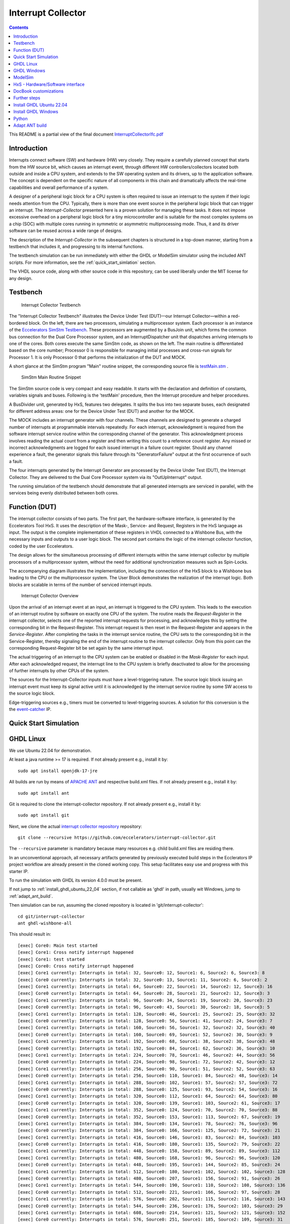 Interrupt Collector
===================

.. contents:: 
   	:depth: 3
   	
This README is a partial view of the final document
`InterruptCollectorIfc.pdf <https://github.com/eccelerators/interrupt-collector/blob/main/src-gen/docbook-pdf/Ecclerators.Library.IP.InterruptCollectorIfc.pdf>`_



Introduction
::::::::::::

Interrupts connect software (SW) and hardware (HW) very closely. They require a carefully planned concept that starts from the HW source bit, which 
causes an interrupt event, through different HW controllers/collectors located both outside and inside a CPU system, and extends to 
the SW operating system and its drivers, up to the application software. The concept is dependent on the specific nature of all components 
in this chain and dramatically affects the real-time capabilities and overall performance of a system.

A designer of a peripheral logic block for a CPU system is often required to issue an interrupt to the system if their logic needs attention from the CPU. 
Typically, there is more than one event source in the peripheral logic block that can trigger an interrupt. 
The *Interrupt-Collector* presented here is a proven solution for managing these tasks. It does not impose excessive overhead on a peripheral logic block 
for a tiny microcontroller and is suitable for the most complex systems on a chip (SOC) with multiple cores running in symmetric or asymmetric multiprocessing mode. 
Thus, it and its driver software can be reused across a wide range of designs.

The description of the *Interrupt-Collector* in the subsequent chapters is structured in a top-down manner, starting from a testbench that includes it, 
and progressing to its internal functions.

The testbench simulation can be run immediately with either the GHDL or ModelSim simulator using the included ANT scripts. For more information, 
see the :ref:`quick_start_simlation` section.

The VHDL source code, along with other source code in this repository, can be used liberally under the MIT license for any design.



Testbench
:::::::::

.. figure:: src/rst/resources/InterruptCollectorTestbench.png
   :scale: 11
   
   Interrupt Collector Testbench



The "Interrupt Collector Testbench" illustrates the Device Under Test (DUT)—our Interrupt Collector—within a red-bordered block. On the left, there are 
two processors, simulating a multiprocessor system. Each processor is an instance of the `Eccelerators SimStm Testbench <https://github.com/eccelerators/simstm>`_.
These processors are augmented by a BusJoin unit, which forms the common bus connection for the Dual Core Processor system, and an InterruptDispatcher unit 
that dispatches arriving interrupts to one of the cores.
Both cores execute the same SimStm code, as shown on the left. The main routine is differentiated based on the core number; Processor 0 is responsible for managing initial 
processes and cross-run signals for Processor 1. It is only Processor 0 that performs the initialization of the DUT and MOCK.

A short glance at the SimStm program "Main" routine snippet, the corresponding source file is `testMain.stm <https://github.com/eccelerators/interrupt-collector/tree/main/tb/simstm/testMain.stm>`_ .

.. figure:: src/rst/resources/simstm-snippet.png
   :scale: 30
   
   SimStm Main Routine Snippet



The SimStm source code is very compact and easy readable. It starts with the declaration and definition of constants, variables signals and buses. Following is the 
'testMain' procedure, then the Interrupt procedure and helper procedures.   

A BusDivider unit, generated by HxS, features two delegates. It splits the bus into two separate buses, each designated for different address 
areas: one for the Device Under Test (DUT) and another for the MOCK.

The MOCK includes an interrupt generator with four channels. These channels are designed to generate a charged number of interrupts at programmable intervals 
repeatedly. For each interrupt, acknowledgment is required from the software interrupt service routine within the corresponding channel of the generator. 
This acknowledgment process involves reading the actual count from a register and then writing this count to a reference count register. 
Any missed or incorrect acknowledgments are logged for each issued interrupt in a failure count register. Should any channel experience a fault, 
the generator signals this failure through its "GeneratorFailure" output at the first occurrence of such a fault.

The four interrupts generated by the Interrupt Generator are processed by the Device Under Test (DUT), the Interrupt Collector. They are delivered to the 
Dual Core Processor system via its "OutUpInterrupt" output.

The running simulation of the testbench should demonstrate that all generated interrupts are serviced in parallel, with the services being 
evenly distributed between both cores.



Function (DUT)
::::::::::::::

The interrupt collector consists of two parts. The first part, the hardware-software interface, is generated by the Eccelerators Tool HxS. 
It uses the description of the Mask-, Service- and Request, Registers in the HxS language as input. The output is the complete implementation 
of these registers in VHDL connected to a Wishbone Bus, with the necessary inputs and outputs to a user logic block. 
The second part contains the logic of the interrupt collector function, coded by the user Eccelerators.

The design allows for the simultaneous processing of different interrupts within the same interrupt collector by multiple 
processors of a multiprocessor system, without the need for additional synchronization measures such as Spin-Locks. 

The accompanying diagram illustrates the implementation, including the connection of the HxS block to a Wishbone bus leading 
to the CPU or the multiprocessor system. The User Block demonstrates the realization of the interrupt logic. 
Both blocks are scalable in terms of the number of serviced interrupt inputs.

.. figure:: src/rst/resources/InterruptCollectorOverview.png
   :scale: 50
   
   Interrupt Collector Overview

Upon the arrival of an interrupt event at an input, an interrupt is triggered to the CPU system. 
This leads to the execution of an interrupt routine by software on exactly one CPU of the system. The routine reads the *Request-Register*
in the interrupt collector, selects one of the reported interrupt requests for processing, and acknowledges 
this by setting the corresponding bit in the Request-Register. 
This interrupt request is then reset in the Request-Register and appears in the *Service-Register*. After completing the tasks in the interrupt 
service routine, the CPU sets to the corresponding bit in the Service-Register, thereby signaling the end of the interrupt routine 
to the interrupt collector. Only from this point can the corresponding Request-Register bit be set again by the same interrupt input.

The actual triggering of an interrupt to the CPU system can be enabled or disabled in the *Mask-Register* for each input. 
After each acknowledged request, the interrupt line to the CPU system is briefly deactivated to allow for the processing 
of further interrupts by other CPUs of the system. 

The sources for the Interrupt-Collector inputs must have a level-triggering nature. The source logic block issuing an interrupt event must keep its signal active 
until it is acknowledged by the interrupt service routine by some SW access to the source logic block.

Edge-triggering sources e.g., timers must be converted to level-triggering sources. A solution for this conversion is the  
the `event-catcher <https://github.com/eccelerators/event-catcher>`_ IP.



.. _quick_start_simlation:

Quick Start Simulation
::::::::::::::::::::::

GHDL Linux
::::::::::

We use Ubuntu 22.04 for demonstration.

At least a java runtime >= 17 is required. If not already present e.g., install it by:

::

  sudo apt install openjdk-17-jre


All builds are run by means of `APACHE ANT <https://ant.apache.org/>`_ and respective build.xml files.
If not already present e.g., install it by:

::

  sudo apt install ant
  
Git is required to clone the interrupt-collector repository.
If not already present e.g., install it by:

::

  sudo apt install git
  
Next, we clone the actual `interrupt collector repository <https://github.com/eccelerators/interrupt-collector>`_
repository:

::

  git clone --recursive https://github.com/eccelerators/interrupt-collector.git
  
The  ``--recursive`` parameter is mandatory because many resources e.g. child build.xml files are residing there.

In an unconventional approach, all necessary artifacts generated by previously executed build steps in the Ecclerators IP project workflow are already 
present in the cloned working copy. This setup facilitates easy use and progress with this starter IP.

To run the simulation with GHDL its version 4.0.0 must be present.

If not jump to :ref:`install_ghdl_ubuntu_22_04` section, if not callable as 'ghdl' in path, usually wit Windows, jump to :ref:`adapt_ant_build`.

Then simulation can be run, assuming the cloned repository is located in 'git/interrupt-collector':

::
  
  cd git/interrupt-collector
  ant ghdl-wishbone-all 

This should result in:

:: 

  [exec] Core0: Main test started
  [exec] Core1: Cross notify interrupt happened
  [exec] Core1: test started
  [exec] Core0: Cross notify interrupt happened
  [exec] Core1 currently: Interrupts in total: 32, Source0: 12, Source1: 6, Source2: 6, Source3: 8 
  [exec] Core0 currently: Interrupts in total: 32, Source0: 13, Source1: 11, Source2: 6, Source3: 2 
  [exec] Core1 currently: Interrupts in total: 64, Source0: 22, Source1: 14, Source2: 12, Source3: 16 
  [exec] Core0 currently: Interrupts in total: 64, Source0: 28, Source1: 21, Source2: 12, Source3: 3 
  [exec] Core1 currently: Interrupts in total: 96, Source0: 34, Source1: 19, Source2: 20, Source3: 23 
  [exec] Core0 currently: Interrupts in total: 96, Source0: 43, Source1: 30, Source2: 18, Source3: 5 
  [exec] Core1 currently: Interrupts in total: 128, Source0: 46, Source1: 25, Source2: 25, Source3: 32 
  [exec] Core0 currently: Interrupts in total: 128, Source0: 56, Source1: 41, Source2: 24, Source3: 7 
  [exec] Core1 currently: Interrupts in total: 160, Source0: 56, Source1: 32, Source2: 32, Source3: 40 
  [exec] Core0 currently: Interrupts in total: 160, Source0: 69, Source1: 52, Source2: 30, Source3: 9 
  [exec] Core1 currently: Interrupts in total: 192, Source0: 68, Source1: 38, Source2: 38, Source3: 48 
  [exec] Core0 currently: Interrupts in total: 192, Source0: 84, Source1: 62, Source2: 36, Source3: 10 
  [exec] Core1 currently: Interrupts in total: 224, Source0: 78, Source1: 46, Source2: 44, Source3: 56 
  [exec] Core0 currently: Interrupts in total: 224, Source0: 98, Source1: 72, Source2: 42, Source3: 12 
  [exec] Core1 currently: Interrupts in total: 256, Source0: 90, Source1: 51, Source2: 52, Source3: 63 
  [exec] Core0 currently: Interrupts in total: 256, Source0: 110, Source1: 84, Source2: 48, Source3: 14 
  [exec] Core1 currently: Interrupts in total: 288, Source0: 102, Source1: 57, Source2: 57, Source3: 72 
  [exec] Core0 currently: Interrupts in total: 288, Source0: 125, Source1: 93, Source2: 54, Source3: 16 
  [exec] Core1 currently: Interrupts in total: 320, Source0: 112, Source1: 64, Source2: 64, Source3: 80 
  [exec] Core0 currently: Interrupts in total: 320, Source0: 139, Source1: 103, Source2: 61, Source3: 17 
  [exec] Core1 currently: Interrupts in total: 352, Source0: 124, Source1: 70, Source2: 70, Source3: 88 
  [exec] Core0 currently: Interrupts in total: 352, Source0: 153, Source1: 113, Source2: 67, Source3: 19 
  [exec] Core1 currently: Interrupts in total: 384, Source0: 134, Source1: 78, Source2: 76, Source3: 96 
  [exec] Core0 currently: Interrupts in total: 384, Source0: 166, Source1: 125, Source2: 72, Source3: 21 
  [exec] Core1 currently: Interrupts in total: 416, Source0: 146, Source1: 83, Source2: 84, Source3: 103 
  [exec] Core0 currently: Interrupts in total: 416, Source0: 180, Source1: 135, Source2: 79, Source3: 22 
  [exec] Core1 currently: Interrupts in total: 448, Source0: 158, Source1: 89, Source2: 89, Source3: 112 
  [exec] Core1 currently: Interrupts in total: 480, Source0: 168, Source1: 96, Source2: 96, Source3: 120 
  [exec] Core0 currently: Interrupts in total: 448, Source0: 195, Source1: 144, Source2: 85, Source3: 24 
  [exec] Core1 currently: Interrupts in total: 512, Source0: 180, Source1: 102, Source2: 102, Source3: 128 
  [exec] Core0 currently: Interrupts in total: 480, Source0: 207, Source1: 156, Source2: 91, Source3: 26 
  [exec] Core1 currently: Interrupts in total: 544, Source0: 190, Source1: 110, Source2: 108, Source3: 136 
  [exec] Core0 currently: Interrupts in total: 512, Source0: 221, Source1: 166, Source2: 97, Source3: 28 
  [exec] Core1 currently: Interrupts in total: 576, Source0: 202, Source1: 115, Source2: 116, Source3: 143 
  [exec] Core0 currently: Interrupts in total: 544, Source0: 236, Source1: 176, Source2: 103, Source3: 29 
  [exec] Core1 currently: Interrupts in total: 608, Source0: 214, Source1: 121, Source2: 121, Source3: 152 
  [exec] Core0 currently: Interrupts in total: 576, Source0: 251, Source1: 185, Source2: 109, Source3: 31 
  [exec] Core1 currently: Interrupts in total: 640, Source0: 224, Source1: 128, Source2: 128, Source3: 160 
  [exec] Core0 currently: Interrupts in total: 608, Source0: 264, Source1: 197, Source2: 114, Source3: 33 
  [exec] Core1 currently: Interrupts in total: 672, Source0: 236, Source1: 134, Source2: 134, Source3: 168 
  [exec] Core0 currently: Interrupts in total: 640, Source0: 276, Source1: 208, Source2: 121, Source3: 35 
  [exec] Core1 currently: Interrupts in total: 704, Source0: 246, Source1: 142, Source2: 140, Source3: 176 
  [exec] Core0 currently: Interrupts in total: 672, Source0: 291, Source1: 218, Source2: 127, Source3: 36 
  [exec] Core1 currently: Interrupts in total: 736, Source0: 258, Source1: 147, Source2: 148, Source3: 183 
  [exec] Core0 currently: Interrupts in total: 704, Source0: 305, Source1: 228, Source2: 133, Source3: 38 
  [exec] Core1 currently: Interrupts in total: 768, Source0: 270, Source1: 153, Source2: 153, Source3: 192 
  [exec] Core0 currently: Interrupts in total: 736, Source0: 318, Source1: 239, Source2: 139, Source3: 40 
  [exec] Core1 currently: Interrupts in total: 800, Source0: 280, Source1: 160, Source2: 160, Source3: 200 
  [exec] Core0 currently: Interrupts in total: 768, Source0: 332, Source1: 249, Source2: 145, Source3: 42 
  [exec] Core1 currently: Interrupts in total: 832, Source0: 292, Source1: 166, Source2: 166, Source3: 208 
  [exec] Core0 currently: Interrupts in total: 800, Source0: 341, Source1: 260, Source2: 156, Source3: 43 
  [exec] Core1 currently: Interrupts in total: 864, Source0: 299, Source1: 181, Source2: 171, Source3: 213 
  [exec] Core0 currently: Interrupts in total: 832, Source0: 341, Source1: 268, Source2: 180, Source3: 43 
  [exec] Core1 currently: Interrupts in total: 896, Source0: 299, Source1: 213, Source2: 171, Source3: 213 
  [exec] Core0 currently: Interrupts in total: 864, Source0: 341, Source1: 276, Source2: 204, Source3: 43 
  [exec]  
  [exec] Core1 finally: Interrupts in total: 916, Source0: 299, Source1: 233, Source2: 171, Source3: 213 
  [exec] Core1: test finished
  [exec]  
  [exec] Core0 finally: Interrupts in total: 876, Source0: 341, Source1: 279, Source2: 213, Source3: 43 
  [exec]  
  [exec] Total counts finally: ActualSum: 1792, Actual0: 640, Actual1: 512, Actual2: 384, Actual3: 256 
  [exec] Total failure count finally: FailureSum: 0, Failures0: 0, Failures1: 0, Failures2: 0, Failures3: 0 
  [exec]  
  [exec] Core0: Main test finished
  [exec]  
  [exec] /home/heinrich/git/interrupt-collector/submodules/simstm/src/tb_simstm.vhd:1308:21:@773696100ps:(assertion note): test finished with no errors!!
  [exec] /home/heinrich/git/interrupt-collector/simulation/ghdl-wishbone/work/tb_top_wishbone:info: simulation stopped by --stop-time @99992130300ps

Then simulation can be re-run then, since compilation and elaboration has already been done by the target 'ghdl-wishbone-all':

::
  
  cd git/interrupt-collector
  ant ghdl-wishbone-simulate
  
**This is very useful since the SimStm (.stm) stimuli files can be changed to do a new simulation WITHOUT recompilation.**

Then simulation can be re-run with GUI:

::
  
  cd git/interrupt-collector
  ant ghdl-wishbone-simulate-gui
  
If the script complains about 'gtkwave' missing, see respective install section to install it.:

:ref:`install_ghdl_ubuntu_22_04`


GHDL Windows
::::::::::::

We use Windows 10 for demonstration.

At least a java runtime >= 17 is required. If not already present e.g., install it by downloading:

`JAVA <https://aka.ms/download-jdk/microsoft-jdk-17.0.10-windows-x64.msi>`_

Git is required to clone the interrupt-collector repository.
If not already present e.g., by having already installed MSYS2 for GHDL install it in your favorite way.

Next, we clone the actual `interrupt collector repository <https://github.com/eccelerators/interrupt-collector>`_
repository:

::

  git clone --recursive https://github.com/eccelerators/interrupt-collector.git
  
The  ``--recursive`` parameter is mandatory because many resources e.g. child build.xml files are residing there.

In an unconventional approach, all necessary artifacts generated by previously executed build steps in the Ecclerators IP project workflow are already 
present in the cloned working copy. This setup facilitates easy use and progress with this starter IP.

All builds are run by means of `APACHE ANT <https://ant.apache.org/>`_ and respective build.xml files.
If not already present e.g., install it by downloading:

`ANT <https://downloads.apache.org/ant/binaries/apache-ant-1.10.14-bin.zip>`_

Unzip it e.g., to C:/apache-ant-1.10.14-bin and add the bin folder to your path environment.

::

  c:\Data\git\interrupt-collector>ant -p build.xml

should produce then:

::
  
  Buildfile: c:\Data\git\interrupt-collector\build.xml
  
  Main targets:
  
   _helper-add-submodules                            initially add all submodules given in the helper add_submodules.py list
   _helper-clean-project-totally                     remove all generated folders
   _helper-generate-ghdl-wishbone-ant-build-xml      generate ant build file for ghdl wishbone case
   _helper-generate-modelsim-wishbone-ant-build-xml  generate ant build file for modelsim wishbone case
   _helper-generate-proposal-for-setup-py            generate a proposal for setup.py
   _helper-plausibility_check_of_setup_py            check plausibility of setup.py
   _helper-remove-ghdl                               remove ghdl
   _helper-remove-modelsim                           remove modelsim
   _helper-remove-submodules                         remove all submodules given in the helper remove_submodules.py list
   ghdl-wishbone-all                                 all from scratch until interactive simulation
   ghdl-wishbone-clean                               delete work folder
   ghdl-wishbone-compile                             compile all
   ghdl-wishbone-elaborate                           elaborate
   ghdl-wishbone-prepare                             make work folder
   ghdl-wishbone-simulate                            run simulation
   ghdl-wishbone-simulate-gui                        simulate and write trace.vcd
   hxs-all                                           compile all
   hxs-clean                                         Delete all previously generated result files
   hxs-docbook2html                                  Generate a HTML5 file
   hxs-docbook2pdf                                   Generate a PDF file
   hxs-hxs2c                                         Build c files
   hxs-hxs2python                                    Build python files
   hxs-hxs2rst                                       Build rst text description
   hxs-hxs2simstm                                    Build simstm files
   hxs-hxs2vhdl                                      Build vhdl files
   hxs-rst2docbook                                   Build docbook description from rst with Sphinx
   hxs-rst2html-sphinx                               Build html description from rst with Sphinx
   modelsim-wishbone-all                             all from scratch until interactive simulation
   modelsim-wishbone-all-gui                         all from scratch until interactive simulation
   modelsim-wishbone-clean                           delete work folder
   modelsim-wishbone-compile                         compile all
   modelsim-wishbone-prepare                         make work folder
   modelsim-wishbone-simulate                        simulate
   modelsim-wishbone-simulate-gui                    simulate start gui


To run the simulation with GHDL its version 4.0.0 must be present.

If not jump to :ref:`install_ghdl_windows` section, if not callable as 'ghdl' in path, usually wit Windows, jump to :ref:`adapt_ant_build`.

Then simulation can be run, assuming the cloned repository is located in 'git/interrupt-collector':

::
  
  cd git/interrupt-collector
  ant ghdl-wishbone-all 

This should result in:

:: 

  [exec] Core0: Main test started
  [exec] Core1: Cross notify interrupt happened
  [exec] Core1: test started
  [exec] Core0: Cross notify interrupt happened
  [exec] Core1 currently: Interrupts in total: 32, Source0: 12, Source1: 6, Source2: 6, Source3: 8 
  [exec] Core0 currently: Interrupts in total: 32, Source0: 13, Source1: 11, Source2: 6, Source3: 2 
  [exec] Core1 currently: Interrupts in total: 64, Source0: 22, Source1: 14, Source2: 12, Source3: 16 
  [exec] Core0 currently: Interrupts in total: 64, Source0: 28, Source1: 21, Source2: 12, Source3: 3 
  [exec] Core1 currently: Interrupts in total: 96, Source0: 34, Source1: 19, Source2: 20, Source3: 23 
  [exec] Core0 currently: Interrupts in total: 96, Source0: 43, Source1: 30, Source2: 18, Source3: 5 
  [exec] Core1 currently: Interrupts in total: 128, Source0: 46, Source1: 25, Source2: 25, Source3: 32 
  [exec] Core0 currently: Interrupts in total: 128, Source0: 56, Source1: 41, Source2: 24, Source3: 7 
  [exec] Core1 currently: Interrupts in total: 160, Source0: 56, Source1: 32, Source2: 32, Source3: 40 
  [exec] Core0 currently: Interrupts in total: 160, Source0: 69, Source1: 52, Source2: 30, Source3: 9 
  [exec] Core1 currently: Interrupts in total: 192, Source0: 68, Source1: 38, Source2: 38, Source3: 48 
  [exec] Core0 currently: Interrupts in total: 192, Source0: 84, Source1: 62, Source2: 36, Source3: 10 
  [exec] Core1 currently: Interrupts in total: 224, Source0: 78, Source1: 46, Source2: 44, Source3: 56 
  [exec] Core0 currently: Interrupts in total: 224, Source0: 98, Source1: 72, Source2: 42, Source3: 12 
  [exec] Core1 currently: Interrupts in total: 256, Source0: 90, Source1: 51, Source2: 52, Source3: 63 
  [exec] Core0 currently: Interrupts in total: 256, Source0: 110, Source1: 84, Source2: 48, Source3: 14 
  [exec] Core1 currently: Interrupts in total: 288, Source0: 102, Source1: 57, Source2: 57, Source3: 72 
  [exec] Core0 currently: Interrupts in total: 288, Source0: 125, Source1: 93, Source2: 54, Source3: 16 
  [exec] Core1 currently: Interrupts in total: 320, Source0: 112, Source1: 64, Source2: 64, Source3: 80 
  [exec] Core0 currently: Interrupts in total: 320, Source0: 139, Source1: 103, Source2: 61, Source3: 17 
  [exec] Core1 currently: Interrupts in total: 352, Source0: 124, Source1: 70, Source2: 70, Source3: 88 
  [exec] Core0 currently: Interrupts in total: 352, Source0: 153, Source1: 113, Source2: 67, Source3: 19 
  [exec] Core1 currently: Interrupts in total: 384, Source0: 134, Source1: 78, Source2: 76, Source3: 96 
  [exec] Core0 currently: Interrupts in total: 384, Source0: 166, Source1: 125, Source2: 72, Source3: 21 
  [exec] Core1 currently: Interrupts in total: 416, Source0: 146, Source1: 83, Source2: 84, Source3: 103 
  [exec] Core0 currently: Interrupts in total: 416, Source0: 180, Source1: 135, Source2: 79, Source3: 22 
  [exec] Core1 currently: Interrupts in total: 448, Source0: 158, Source1: 89, Source2: 89, Source3: 112 
  [exec] Core1 currently: Interrupts in total: 480, Source0: 168, Source1: 96, Source2: 96, Source3: 120 
  [exec] Core0 currently: Interrupts in total: 448, Source0: 195, Source1: 144, Source2: 85, Source3: 24 
  [exec] Core1 currently: Interrupts in total: 512, Source0: 180, Source1: 102, Source2: 102, Source3: 128 
  [exec] Core0 currently: Interrupts in total: 480, Source0: 207, Source1: 156, Source2: 91, Source3: 26 
  [exec] Core1 currently: Interrupts in total: 544, Source0: 190, Source1: 110, Source2: 108, Source3: 136 
  [exec] Core0 currently: Interrupts in total: 512, Source0: 221, Source1: 166, Source2: 97, Source3: 28 
  [exec] Core1 currently: Interrupts in total: 576, Source0: 202, Source1: 115, Source2: 116, Source3: 143 
  [exec] Core0 currently: Interrupts in total: 544, Source0: 236, Source1: 176, Source2: 103, Source3: 29 
  [exec] Core1 currently: Interrupts in total: 608, Source0: 214, Source1: 121, Source2: 121, Source3: 152 
  [exec] Core0 currently: Interrupts in total: 576, Source0: 251, Source1: 185, Source2: 109, Source3: 31 
  [exec] Core1 currently: Interrupts in total: 640, Source0: 224, Source1: 128, Source2: 128, Source3: 160 
  [exec] Core0 currently: Interrupts in total: 608, Source0: 264, Source1: 197, Source2: 114, Source3: 33 
  [exec] Core1 currently: Interrupts in total: 672, Source0: 236, Source1: 134, Source2: 134, Source3: 168 
  [exec] Core0 currently: Interrupts in total: 640, Source0: 276, Source1: 208, Source2: 121, Source3: 35 
  [exec] Core1 currently: Interrupts in total: 704, Source0: 246, Source1: 142, Source2: 140, Source3: 176 
  [exec] Core0 currently: Interrupts in total: 672, Source0: 291, Source1: 218, Source2: 127, Source3: 36 
  [exec] Core1 currently: Interrupts in total: 736, Source0: 258, Source1: 147, Source2: 148, Source3: 183 
  [exec] Core0 currently: Interrupts in total: 704, Source0: 305, Source1: 228, Source2: 133, Source3: 38 
  [exec] Core1 currently: Interrupts in total: 768, Source0: 270, Source1: 153, Source2: 153, Source3: 192 
  [exec] Core0 currently: Interrupts in total: 736, Source0: 318, Source1: 239, Source2: 139, Source3: 40 
  [exec] Core1 currently: Interrupts in total: 800, Source0: 280, Source1: 160, Source2: 160, Source3: 200 
  [exec] Core0 currently: Interrupts in total: 768, Source0: 332, Source1: 249, Source2: 145, Source3: 42 
  [exec] Core1 currently: Interrupts in total: 832, Source0: 292, Source1: 166, Source2: 166, Source3: 208 
  [exec] Core0 currently: Interrupts in total: 800, Source0: 341, Source1: 260, Source2: 156, Source3: 43 
  [exec] Core1 currently: Interrupts in total: 864, Source0: 299, Source1: 181, Source2: 171, Source3: 213 
  [exec] Core0 currently: Interrupts in total: 832, Source0: 341, Source1: 268, Source2: 180, Source3: 43 
  [exec] Core1 currently: Interrupts in total: 896, Source0: 299, Source1: 213, Source2: 171, Source3: 213 
  [exec] Core0 currently: Interrupts in total: 864, Source0: 341, Source1: 276, Source2: 204, Source3: 43 
  [exec]  
  [exec] Core1 finally: Interrupts in total: 916, Source0: 299, Source1: 233, Source2: 171, Source3: 213 
  [exec] Core1: test finished
  [exec]  
  [exec] Core0 finally: Interrupts in total: 876, Source0: 341, Source1: 279, Source2: 213, Source3: 43 
  [exec]  
  [exec] Total counts finally: ActualSum: 1792, Actual0: 640, Actual1: 512, Actual2: 384, Actual3: 256 
  [exec] Total failure count finally: FailureSum: 0, Failures0: 0, Failures1: 0, Failures2: 0, Failures3: 0 
  [exec]  
  [exec] Core0: Main test finished
  [exec]  
  [exec] /home/heinrich/git/interrupt-collector/submodules/simstm/src/tb_simstm.vhd:1308:21:@773696100ps:(assertion note): test finished with no errors!!
  [exec] /home/heinrich/git/interrupt-collector/simulation/ghdl-wishbone/work/tb_top_wishbone:info: simulation stopped by --stop-time @99992130300ps

Then simulation can be re-run then, since compilation and elaboration has already been done by the target 'ghdl-wishbone-all':

::
  
  cd git/interrupt-collector
  ant ghdl-wishbone-simulate
  
**This is very useful since the SimStm (.stm) stimuli files can be changed to do a new simulation WITHOUT recompilation.**

Then simulation can be re-run with GUI:

::
  
  cd git/interrupt-collector
  ant ghdl-wishbone-simulate-gui
  
If the script complains about 'gtkwave' missing, see respective install section to install it.:

:ref:`install_ghdl_windows`


ModelSim
::::::::

Assuming ModelSim is already installed, to simulate the design we run:

::
  
  cd git/interrupt-collector
  ant modelsim-wishbone-all 
  
Possibly the path to the ModelSim executable may have to be adapted in the ant build.xml file.
  
Using ModelSim Starter edition it may take up to 5 minutes until the output of a successful simulation 
will yield like this: 

(ModelSim Starter edition will take already a very long time cause of design size)

.. code-block:: TEXT

  ...
  
  # Core0 currently: Interrupts in total: 0x0380, Source0: 0x013E, Source1: 0xFF, Source2: 0xC0, Source3: 0x83 
  # Core1 currently: Interrupts in total: 0x0380, Source0: 0x0142, Source1: 0x0101, Source2: 0xC0, Source3: 0x7D 
  #  
  # Core1 finally: Interrupts in total: 0x0380, Source0: 0x0142, Source1: 0x0101, Source2: 0xC0, Source3: 0x7D 
  # Core1: test finished
  #  
  # Core0 finally: Interrupts in total: 0x0380, Source0: 0x013E, Source1: 0xFF, Source2: 0xC0, Source3: 0x83 
  #  
  # Total counts finally: ActualSum: 0x0700, Actual0: 0x0280, Actual1: 0x0200, Actual2: 0x0180, Actual3: 0x0100 
  # Total failure count finally: FailureSum: 0x00, Failures0: 0x00, Failures1: 0x00, Failures2: 0x00, Failures3: 0x00 
  #  
  # Core0: Main test finished
  #  
  # ** Note: test finished with no errors!!
  #    Time: 773216100 ps  Iteration: 0  Instance: /tb_top_wishbone/i0_tb_simstm
  # ** Note: Leaving proc Main and halt at line 195 end_proc file ../../tb/simstm/TestMainWishbone.stm
  #    Time: 1000790207100 ps  Iteration: 0  Instance: /tb_top_wishbone/i1_tb_simstm

Then simulation can be re-run, since compilation and elaboration has already been done by the target 'ghdl-wishbone-all':

::
  
  cd git/interrupt-collector
  ant modelsim-wishbone-simulate
  
**This is very useful since the SimStm (.stm) stimuli files can be changed to do a new simulation WITHOUT recompilation.**

Then simulation can be re-run with GUI:

::
  
  cd git/interrupt-collector
  ant ghdl-wishbone-simulate-gui





HxS - Hardware/Software interface
:::::::::::::::::::::::::::::::::

The Hardware/Software interface description of the Interrupt-Collector generated by HxS is: `file <https://github.com/eccelerators/interrupt-collector/tree/main/src-gen/rst/Eccelerators.Library.IP.InterruptCollectorIfc-composite.rst>`_.  

The respective HxS sources are found in the `hxs <https://github.com/eccelerators/interrupt-collector/tree/main/hxs>`_  folder of the interrupt-collector clone.
  
Further generated artifacts Vhdl, SimStm, C, Python, HTML-Documentation, and PDF-Documentation is placed in `hxs artifacts <https://github.com/eccelerators/interrupt-collector/tree/main/src-gen>`_  folder.

The same applies for the Interrupt-Generator of the Mock and can be found the respective submodule folder.

A glance at the HxS source snippet of the Interrupt Request Register:

.. figure:: src/rst/resources/HxsRegisterSnippet.png
   
   HxS Interrupt Request Register Snippet 
  
  
Then HxS artifacts can be generated by calling the following ANT target. A precondition for this step is having installed the `HxS Tool <https://eccelerators.com/HxS>`_ and Python, see  :ref:`python`.
However since the artifacts are already present, since they are unusually under version control in this repository too, it is not necessary to have the tool to run the simulation.

::
  
  cd git/interrupt-collector
  ant hxs-all 
  
The target calls further targets in different levels of the complete workflow:

1. 

  * hxs-vhdl to generate the vhdl files in the src-gen/vhdl folder referenced by the user code files in the src/vhdl folder. 
   
  * hxs-hxs2c to generate the C-header files in the src-gen/c folder. 
   
  * hxs-hxs2python to generate the Python class files in the src-gen/python folder. 
   
  * hxs-hxs2simstm to generate the SimStm files in the src-gen/simstm folder included by the testbench.
   
  * | hxs-hxs2rst to generate the restructured text files in the src-gen/rst folder referenced by the user code files in the src/rst folder.
    | A '.drawio' drawing `draw.io <https://www.drawio.com>`_ is generated there, waiting to be included in documentation by the user 
    | or used for presentations.   
    | A preliminary '.docx' Microsoft Word is generated there, if enabled by annotation in the HxS source. The user restructured text entered in 
    | HxS descriptions is not yet transformed but flows through as it is, it will be presented in following realses of HxS.

2.

  * | hxs-rst2html-sphinx to generate a final Sphinx style HTML document in src-gen/html-sphinx
    | The composition of the resulting document is determined by user source code in the folder src/rst.The generated
    | files are included there to determine the place where they are located in the final user document with e.g., additional user sections.
  
  * | hxs-rst2docbook to generate the necessary interim input files for further `DocBook <https://docbook.org>`_ transformations . 
    | The composition of the resulting document by further steps is determined by user source code in the folder src/docbook. The generated
    | files are included there to determine the place where they are located in the final user document with e.g., additional user sections. 
    | Resources like the company logo can be adapted there. For further customization hints see :ref:`docbook_customizations` section.
  
3. 

  * hxs-docbook2pdf to generate the final PDF document im src-gen/docbook-pdf
  
  * | hxs-docbook2html to generate a final HTML document im src-gen/docbook-html
    | This html output is an alternative to the Sphinx html, it is much closer to the form of the PDF output.
    
    
  
  
.. _docbook_customizations:


DocBook customizations
::::::::::::::::::::::

The docbook tranformation is done by the submodule `eccelerators-docbook  <https://github.com/eccelerators/interrupt-collector/tree/main/submodules/eccelerators-docbook>`_.
Further customizations can be done by taking this as a base for a own 'user-docbook' submodule. The adaptions are to be done in the folder 
`customization  <https://github.com/eccelerators/interrupt-collector/tree/main/submodules/submodules/eccelerators-docbook/customization/resources/docbook-xsl-ns/customization>`_ 
similar to the eccelerators-book found there in our submodule. Detailed explanations can be found at `DocBook <https://docbook.org>`_.


Further steps
:::::::::::::

* Simply use it for your design.

* Have a template for Eclipse and VsCode to easily enter the Mask, Request and Service bits with common name stem.

* | Adapt `tb_signals_pkg.vhd <https://github.com/eccelerators/interrupt-collector/tree/main/tb/hdl/simstm_src_to_customize/tb_signals_pkg.vhd>`_
  | to different interrupt priority schemes or nested interrupts.
  | Extend SimStm code with respective test cases.
  
* | Adapt `InterruptDispatcher.vhd <https://github.com/eccelerators/interrupt-collector/tree/main/submodules/interrupt-dispatcher/src/vhdl/InterruptDispatcher.vhd>`_
  | to respect disabled interrupts in a core or a core already busy with an interrupt in dispatachin scheme.
  | Extend SimStm code with respective test cases.
  
* Model more cores and user specific behaviour

.. _install_ghdl_ubuntu_22_04:

Install GHDL Ubuntu 22.04
:::::::::::::::::::::::::

Install it by downloading:

`<https://github.com/ghdl/ghdl/releases/tag/v4.0.0/ghdl-gha-ubuntu-22.04-llvm.tgz>`_. 

Copy the downloaded file to the a local folder e.g, 'ghdl_download' and unpack it there e.g., with 

::

  cd ghdl_download
  tar -xzf ghdl-gha-ubuntu-22.04-llvm.tgz -C ./usr
  
It is sufficient to copy the contents of the subfolders of the unpacked user folder to their respective pendants in
the system root '/usr' after their owner has been set to root.  
  
::
  
  sudo chown -R root:root ./usr
  sudo cp -r ./usr/bin/* /usr/bin
  sudo cp -r ./usr/include/* /usr/include
  sudo cp -r ./usr/lib/* /usr/lib

Then issuing:

::
  
  ghdl --version

should show:

:: 

	GHDL 4.0.0 (3.0.0.r912.gc0e7e1483) [Dunoon edition]
	 Compiled with GNAT Version: 10.5.0
	 llvm 14.0.0 code generator
	Written by Tristan Gingold.
	
	Copyright (C) 2003 - 2024 Tristan Gingold.
	GHDL is free software, covered by the GNU General Public License.  There is NO
	warranty; not even for MERCHANTABILITY or FITNESS FOR A PARTICULAR PURPOSE.
	
It may complain about missing libraries, then install them with:

::
  
  sudo apt update
  sudo apt install build-essential
  sudo apt install llvm-14
  sudo apt install gnat
  
Install 'gtkwave' to use the GUI variant for simulation:

::
  
  sudo apt update
  sudo apt install gtkwave



.. _install_ghdl_windows:

Install GHDL Windows
::::::::::::::::::::

There are many options beneath the following, we describe the MSYS way.

MSYS2 is required, install it by downloading:

`MSYS2 <https://github.com/msys2/msys2-installer/releases/download/2024-01-13/msys2-x86_64-20240113.exe>`_

Add ``C:\msys64\ucrt64\bin`` to your environment path variable.

Download GHDL:

`GHDL <https://github.com/ghdl/ghdl/releases/download/v4.0.0/mingw-w64-ucrt-x86_64-ghdl-llvm-ci-1-any.pkg.tar.zst>`_

Execute in the 'MSYS2 MSYS' console:

::

  cd /c/Users/<your-user>/Downloads
  pacman -U mingw-w64-ucrt-x86_64-ghdl-llvm-ci-1-any.pkg.tar.zst

Then issuing:

::
  
  ghdl --version

should show:

:: 

	GHDL 4.0.0 (3.0.0.r912.gc0e7e1483) [Dunoon edition]
	 Compiled with GNAT Version: 10.5.0
	 llvm 14.0.0 code generator
	Written by Tristan Gingold.
	
	Copyright (C) 2003 - 2024 Tristan Gingold.
	GHDL is free software, covered by the GNU General Public License.  There is NO
	warranty; not even for MERCHANTABILITY or FITNESS FOR A PARTICULAR PURPOSE.
	
Install 'gtkwave' to use the GUI variant for simulation in the 'MSYS2 MSYS' console:

::
  
  pacman -S mingw-w64-x86_64-gtkwave

	
.. _python:

Python
::::::
Python must be present to run the helper- and hxs- generator targets of the ANT build file.
To get all necessary dependencies you can run:

::
  
  cd git/interrupt-collector
  pip install -r requirements.txt

.. _adapt_ant_build:

Adapt ANT build
:::::::::::::::

If it is present its path can be adapted in the top 'build.xml' file in the repository root once for all builds and child builds.
Especially the pathes to the python , ghdl and modelsim executables usually have to be adapted for windows.

::

  ``<!-- properties for local purposes, should be overriden by ci ant call e.g,        ``
  ``     with -Dpython-executable argument for ci purposes                             ``
  ``	                                                                               ``
  ``defaults :                                                                         ``
  ``	                                                                               ``
  ``<property name="ghdl-executable" value="ghdl"/>                                    ``
  ``<property name="gtkwave-executable" value="gtkwave"/>                              ``
  ``                                                                                   ``
  ``<property name="vlib-executable" value="vlib"/>                                    ``
  ``<property name="vmap-executable" value="vmap"/>                                    ``
  ``<property name="vcom-executable" value="vcom"/>                                    ``
  ``<property name="vsim-executable" value="vsim"/>	                                   ``
  ``                                                                                   ``
  ``override respectively by uncommenting e.g, for python the following line:          ``
  ``-->                                                                                ``
  ``<!-- <property name="python-executable"                                            ``
  ``      value="C:Users\user\AppData\Local\Programs\Python\Python38\python.exe"/> -->  ``
  


